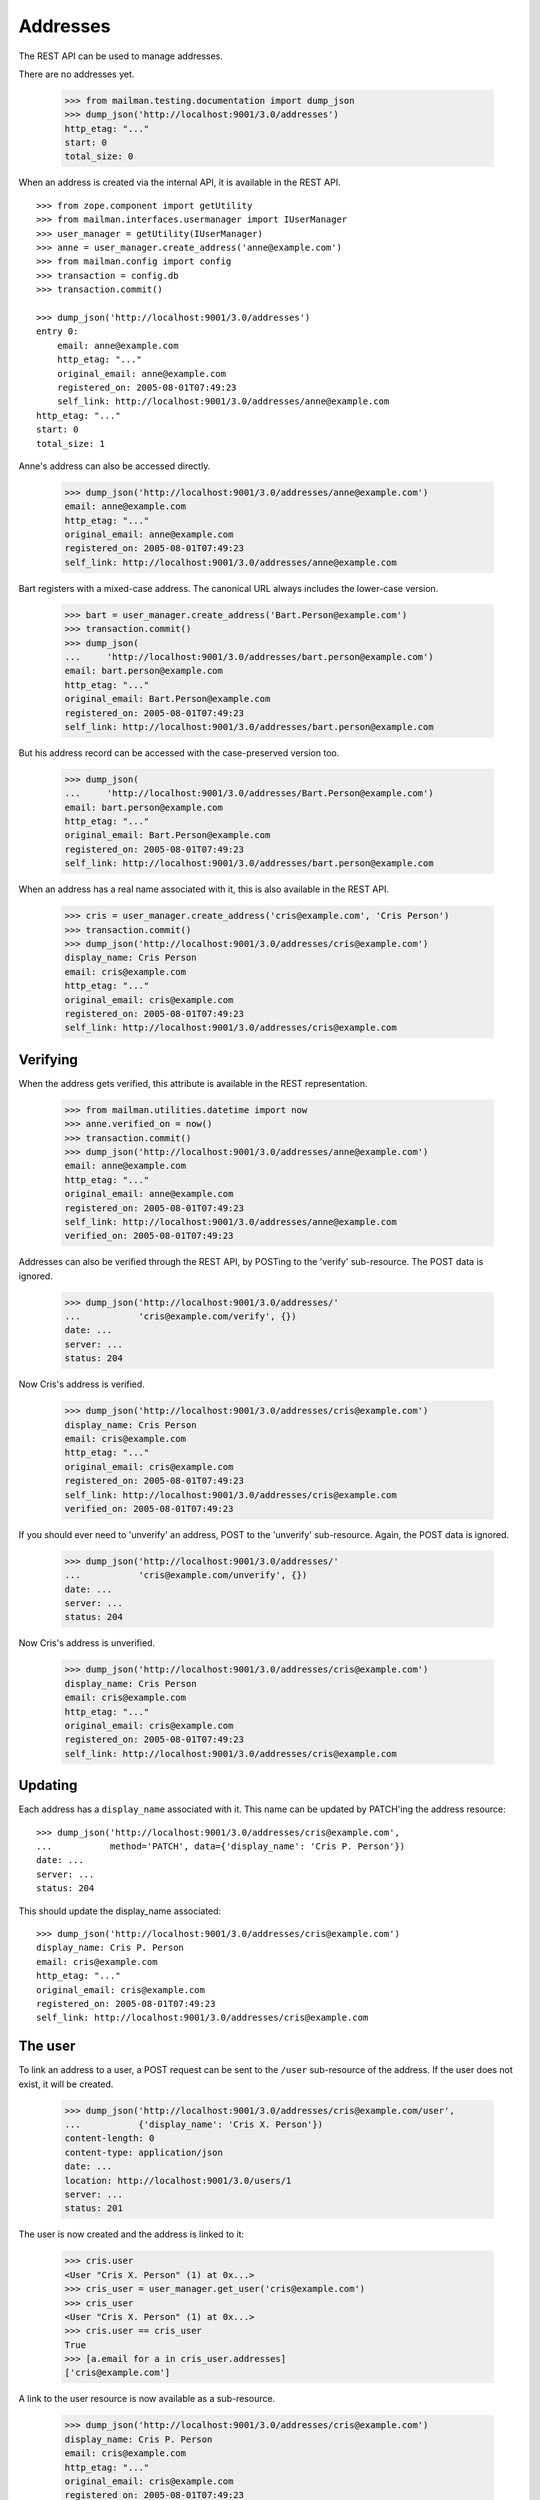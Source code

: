 =========
Addresses
=========

The REST API can be used to manage addresses.

There are no addresses yet.

    >>> from mailman.testing.documentation import dump_json
    >>> dump_json('http://localhost:9001/3.0/addresses')
    http_etag: "..."
    start: 0
    total_size: 0

When an address is created via the internal API, it is available in the REST
API.
::

    >>> from zope.component import getUtility
    >>> from mailman.interfaces.usermanager import IUserManager
    >>> user_manager = getUtility(IUserManager)
    >>> anne = user_manager.create_address('anne@example.com')
    >>> from mailman.config import config
    >>> transaction = config.db    
    >>> transaction.commit()

    >>> dump_json('http://localhost:9001/3.0/addresses')
    entry 0:
        email: anne@example.com
        http_etag: "..."
        original_email: anne@example.com
        registered_on: 2005-08-01T07:49:23
        self_link: http://localhost:9001/3.0/addresses/anne@example.com
    http_etag: "..."
    start: 0
    total_size: 1

Anne's address can also be accessed directly.

    >>> dump_json('http://localhost:9001/3.0/addresses/anne@example.com')
    email: anne@example.com
    http_etag: "..."
    original_email: anne@example.com
    registered_on: 2005-08-01T07:49:23
    self_link: http://localhost:9001/3.0/addresses/anne@example.com

Bart registers with a mixed-case address.  The canonical URL always includes
the lower-case version.

    >>> bart = user_manager.create_address('Bart.Person@example.com')
    >>> transaction.commit()
    >>> dump_json(
    ...     'http://localhost:9001/3.0/addresses/bart.person@example.com')
    email: bart.person@example.com
    http_etag: "..."
    original_email: Bart.Person@example.com
    registered_on: 2005-08-01T07:49:23
    self_link: http://localhost:9001/3.0/addresses/bart.person@example.com

But his address record can be accessed with the case-preserved version too.

    >>> dump_json(
    ...     'http://localhost:9001/3.0/addresses/Bart.Person@example.com')
    email: bart.person@example.com
    http_etag: "..."
    original_email: Bart.Person@example.com
    registered_on: 2005-08-01T07:49:23
    self_link: http://localhost:9001/3.0/addresses/bart.person@example.com

When an address has a real name associated with it, this is also available in
the REST API.

    >>> cris = user_manager.create_address('cris@example.com', 'Cris Person')
    >>> transaction.commit()
    >>> dump_json('http://localhost:9001/3.0/addresses/cris@example.com')
    display_name: Cris Person
    email: cris@example.com
    http_etag: "..."
    original_email: cris@example.com
    registered_on: 2005-08-01T07:49:23
    self_link: http://localhost:9001/3.0/addresses/cris@example.com


Verifying
=========

When the address gets verified, this attribute is available in the REST
representation.

    >>> from mailman.utilities.datetime import now
    >>> anne.verified_on = now()
    >>> transaction.commit()
    >>> dump_json('http://localhost:9001/3.0/addresses/anne@example.com')
    email: anne@example.com
    http_etag: "..."
    original_email: anne@example.com
    registered_on: 2005-08-01T07:49:23
    self_link: http://localhost:9001/3.0/addresses/anne@example.com
    verified_on: 2005-08-01T07:49:23

Addresses can also be verified through the REST API, by POSTing to the
'verify' sub-resource.  The POST data is ignored.

    >>> dump_json('http://localhost:9001/3.0/addresses/'
    ...           'cris@example.com/verify', {})
    date: ...
    server: ...
    status: 204

Now Cris's address is verified.

    >>> dump_json('http://localhost:9001/3.0/addresses/cris@example.com')
    display_name: Cris Person
    email: cris@example.com
    http_etag: "..."
    original_email: cris@example.com
    registered_on: 2005-08-01T07:49:23
    self_link: http://localhost:9001/3.0/addresses/cris@example.com
    verified_on: 2005-08-01T07:49:23

If you should ever need to 'unverify' an address, POST to the 'unverify'
sub-resource.  Again, the POST data is ignored.

    >>> dump_json('http://localhost:9001/3.0/addresses/'
    ...           'cris@example.com/unverify', {})
    date: ...
    server: ...
    status: 204

Now Cris's address is unverified.

    >>> dump_json('http://localhost:9001/3.0/addresses/cris@example.com')
    display_name: Cris Person
    email: cris@example.com
    http_etag: "..."
    original_email: cris@example.com
    registered_on: 2005-08-01T07:49:23
    self_link: http://localhost:9001/3.0/addresses/cris@example.com


Updating
========

Each address has a ``display_name`` associated with it. This name can be
updated by PATCH'ing the address resource::

    >>> dump_json('http://localhost:9001/3.0/addresses/cris@example.com',
    ...           method='PATCH', data={'display_name': 'Cris P. Person'})
    date: ...
    server: ...
    status: 204

This should update the display_name associated::

    >>> dump_json('http://localhost:9001/3.0/addresses/cris@example.com')
    display_name: Cris P. Person
    email: cris@example.com
    http_etag: "..."
    original_email: cris@example.com
    registered_on: 2005-08-01T07:49:23
    self_link: http://localhost:9001/3.0/addresses/cris@example.com


The user
========

To link an address to a user, a POST request can be sent to the ``/user``
sub-resource of the address.  If the user does not exist, it will be created.

    >>> dump_json('http://localhost:9001/3.0/addresses/cris@example.com/user',
    ...           {'display_name': 'Cris X. Person'})
    content-length: 0
    content-type: application/json
    date: ...
    location: http://localhost:9001/3.0/users/1
    server: ...
    status: 201

The user is now created and the address is linked to it:

    >>> cris.user
    <User "Cris X. Person" (1) at 0x...>
    >>> cris_user = user_manager.get_user('cris@example.com')
    >>> cris_user
    <User "Cris X. Person" (1) at 0x...>
    >>> cris.user == cris_user
    True
    >>> [a.email for a in cris_user.addresses]
    ['cris@example.com']

A link to the user resource is now available as a sub-resource.

    >>> dump_json('http://localhost:9001/3.0/addresses/cris@example.com')
    display_name: Cris P. Person
    email: cris@example.com
    http_etag: "..."
    original_email: cris@example.com
    registered_on: 2005-08-01T07:49:23
    self_link: http://localhost:9001/3.0/addresses/cris@example.com
    user: http://localhost:9001/3.0/users/1

To prevent automatic user creation from taking place, add the `auto_create`
parameter to the POST request and set it to False.

    >>> dump_json('http://localhost:9001/3.0/addresses/anne@example.com/user',
    ...           {'display_name': 'Anne User', 'auto_create': False})
    Traceback (most recent call last):
    ...
    urllib.error.HTTPError: HTTP Error 403: ...

A request to the `/user` sub-resource will return the linked user's
representation:

    >>> dump_json('http://localhost:9001/3.0/addresses/cris@example.com/user')
    created_on: 2005-08-01T07:49:23
    display_name: Cris X. Person
    http_etag: "..."
    is_server_owner: False
    password: ...
    self_link: http://localhost:9001/3.0/users/1
    user_id: 1

The address and the user can be unlinked by sending a DELETE request on the
`/user` resource.  The user itself is not deleted, only the link.

    >>> dump_json('http://localhost:9001/3.0/addresses/cris@example.com/user',
    ...           method='DELETE')
    date: ...
    server: ...
    status: 204
    >>> transaction.abort()
    >>> cris.user == None
    True
    >>> from uuid import UUID
    >>> user_manager.get_user_by_id(UUID(int=1))
    <User "Cris X. Person" (1) at 0x...>
    >>> dump_json('http://localhost:9001/3.0/addresses/cris@example.com/user')
    Traceback (most recent call last):
    ...
    urllib.error.HTTPError: HTTP Error 404: ...

You can link an existing user to an address by passing the user's ID in the
POST request.
::

    >>> dump_json('http://localhost:9001/3.0/addresses/cris@example.com/user',
    ...           {'user_id': 1})
    content-length: 0
    content-type: application/json
    date: ...
    server: ...
    status: 200

    >>> dump_json('http://localhost:9001/3.0/addresses/cris@example.com/user')
    created_on: ...
    display_name: Cris X. Person
    http_etag: ...
    password: ...
    self_link: http://localhost:9001/3.0/users/1
    user_id: 1

To link an address to a different user, you can either send a DELETE request
followed by a POST request, or you can send a PUT request.
::

    >>> dump_json('http://localhost:9001/3.0/addresses/cris@example.com/user',
    ...           {'display_name': 'Cris Q Person'}, method="PUT")
    content-length: 0
    content-type: application/json
    date: ...
    location: http://localhost:9001/3.0/users/2
    server: ...
    status: 201

    >>> dump_json('http://localhost:9001/3.0/addresses/cris@example.com/user')
    created_on: ...
    display_name: Cris Q Person
    http_etag: ...
    password: ...
    self_link: http://localhost:9001/3.0/users/2
    user_id: 2


User addresses
==============

Users control addresses.  The canonical URLs for these user-controlled
addresses live in the ``/addresses`` namespace.
::

    >>> dave = user_manager.create_user('dave@example.com', 'Dave Person')
    >>> transaction.commit()
    >>> dump_json('http://localhost:9001/3.0/users/dave@example.com/addresses')
    entry 0:
        display_name: Dave Person
        email: dave@example.com
        http_etag: "..."
        original_email: dave@example.com
        registered_on: 2005-08-01T07:49:23
        self_link: http://localhost:9001/3.0/addresses/dave@example.com
        user: http://localhost:9001/3.0/users/3
    http_etag: "..."
    start: 0
    total_size: 1

    >>> dump_json('http://localhost:9001/3.0/addresses/dave@example.com')
    display_name: Dave Person
    email: dave@example.com
    http_etag: "..."
    original_email: dave@example.com
    registered_on: 2005-08-01T07:49:23
    self_link: http://localhost:9001/3.0/addresses/dave@example.com
    user: http://localhost:9001/3.0/users/3

A user can be associated with multiple email addresses.  You can add new
addresses to an existing user.

    >>> dump_json(
    ...     'http://localhost:9001/3.0/users/dave@example.com/addresses', {
    ...           'email': 'dave.person@example.org'
    ...           })
    content-length: 0
    content-type: application/json
    date: ...
    location: http://localhost:9001/3.0/addresses/dave.person@example.org
    server: ...
    status: 201

When you add the new address, you can give it an optional display name.

    >>> dump_json(
    ...     'http://localhost:9001/3.0/users/dave@example.com/addresses', {
    ...           'email': 'dp@example.org',
    ...           'display_name': 'Davie P',
    ...           })
    content-length: 0
    content-type: application/json
    date: ...
    location: http://localhost:9001/3.0/addresses/dp@example.org
    server: ...
    status: 201

The user controls these new addresses.

    >>> dump_json('http://localhost:9001/3.0/users/dave@example.com/addresses')
    entry 0:
        email: dave.person@example.org
        http_etag: "..."
        original_email: dave.person@example.org
        registered_on: 2005-08-01T07:49:23
        self_link: http://localhost:9001/3.0/addresses/dave.person@example.org
        user: http://localhost:9001/3.0/users/3
    entry 1:
        display_name: Dave Person
        email: dave@example.com
        http_etag: "..."
        original_email: dave@example.com
        registered_on: 2005-08-01T07:49:23
        self_link: http://localhost:9001/3.0/addresses/dave@example.com
        user: http://localhost:9001/3.0/users/3
    entry 2:
        display_name: Davie P
        email: dp@example.org
        http_etag: "..."
        original_email: dp@example.org
        registered_on: 2005-08-01T07:49:23
        self_link: http://localhost:9001/3.0/addresses/dp@example.org
        user: http://localhost:9001/3.0/users/3
    http_etag: "..."
    start: 0
    total_size: 3


Preferred address
=================

Each user can have a preferred address. Initially, every user's preferred
address is unset.
::

    >>> ram = user_manager.create_user('ram@example.com', 'Ram Person')
    >>> transaction.commit()
    >>> dump_json(
    ...    'http://localhost:9001/3.1/users/ram@example.com/addresses')
    entry 0:
        display_name: Ram Person
        email: ram@example.com
        http_etag: "..."
        original_email: ram@example.com
        registered_on: 2005-08-01T07:49:23
        self_link: http://localhost:9001/3.1/addresses/ram@example.com
        user: http://localhost:9001/3.1/users/00000000000000000000000000000004
    http_etag: "..."
    start: 0
    total_size: 1
    >>> import pdb
    >>> dump_json('http://localhost:9001/3.1/users/ram@example.com/preferred_address')
    Traceback (most recent call last):
    ...
    urllib.error.HTTPError: HTTP Error 404: ...

Setting Ram's preferred addresses requires that it first be verified:
::

    >>> dump_json('http://localhost:9001/3.1/users/ram@example.com/preferred_address',
    ...     {'email': 'ram@example.com'})
    Traceback (most recent call last):
    ...
    urllib.error.HTTPError: HTTP Error 400: Ram Person <ram@example.com> must be verified before setting as primary

Verify Ram's address first:
::

    >>> addr = ram.addresses[0]
    >>> addr.verified_on = now()
    >>> transaction.commit()

Now, Ram can set his preferred address:
::

    >>> dump_json('http://localhost:9001/3.1/users/ram@example.com/preferred_address',
    ...     {'email': 'ram@example.com'})
    content-length: 0
    content-type: application/json
    date: ...
    location: http://localhost:9001/3.1/addresses/ram@example.com
    server: ...
    status: 201
    >>> dump_json('http://localhost:9001/3.1/users/ram@example.com/preferred_address')
    display_name: Ram Person
    email: ram@example.com
    http_etag: "..."
    original_email: ram@example.com
    registered_on: 2005-08-01T07:49:23
    self_link: http://localhost:9001/3.1/addresses/ram@example.com
    user: http://localhost:9001/3.1/users/00000000000000000000000000000004
    verified_on: 2005-08-01T07:49:23


To unset Ram's preferred address, call a ``DELETE`` on preferred address resource:
::

   >>> dump_json('http://localhost:9001/3.1/users/ram@example.com/preferred_address',
   ...     method='DELETE')
   date: ...
   server: ...
   status: 204

Memberships
===========

Addresses can be subscribed to mailing lists.  When they are, all the
membership records for that address are easily accessible via the REST API.

Elle registers several email addresses.

    >>> elle = user_manager.create_user('elle@example.com', 'Elle Person')
    >>> subscriber = list(elle.addresses)[0]
    >>> elle.register('eperson@example.com')
    <Address: eperson@example.com [not verified] at ...>
    >>> elle.register('elle.person@example.com')
    <Address: elle.person@example.com [not verified] at ...>

Elle subscribes to two mailing lists with one of her addresses.
::

    >>> from mailman.app.lifecycle import create_list   
    >>> ant = create_list('ant@example.com')
    >>> bee = create_list('bee@example.com')
    >>> ant.subscribe(subscriber)
    <Member: Elle Person <elle@example.com> on ant@example.com
             as MemberRole.member>
    >>> bee.subscribe(subscriber)
    <Member: Elle Person <elle@example.com> on bee@example.com
             as MemberRole.member>
    >>> transaction.commit()

Elle can get her memberships for each of her email addresses.
::

    >>> dump_json('http://localhost:9001/3.0/addresses/'
    ...           'elle@example.com/memberships')
    entry 0:
        address: http://localhost:9001/3.0/addresses/elle@example.com
        bounce_score: 0
        delivery_mode: regular
        display_name: Elle Person
        email: elle@example.com
        http_etag: "..."
        last_warning_sent: 0001-01-01T00:00:00
        list_id: ant.example.com
        member_id: 1
        role: member
        self_link: http://localhost:9001/3.0/members/1
        subscription_mode: as_address
        total_warnings_sent: 0
        user: http://localhost:9001/3.0/users/5
    entry 1:
        address: http://localhost:9001/3.0/addresses/elle@example.com
        bounce_score: 0
        delivery_mode: regular
        display_name: Elle Person
        email: elle@example.com
        http_etag: "..."
        last_warning_sent: 0001-01-01T00:00:00
        list_id: bee.example.com
        member_id: 2
        role: member
        self_link: http://localhost:9001/3.0/members/2
        subscription_mode: as_address
        total_warnings_sent: 0
        user: http://localhost:9001/3.0/users/5
    http_etag: "..."
    start: 0
    total_size: 2

    >>> dump_json('http://localhost:9001/3.0/addresses/'
    ...           'eperson@example.com/memberships')
    http_etag: "..."
    start: 0
    total_size: 0

When Elle subscribes to the `bee` list again with a different address, this
does not show up in the list of memberships for his other address.
::

    >>> subscriber = user_manager.get_address('eperson@example.com')
    >>> bee.subscribe(subscriber)
    <Member: eperson@example.com on bee@example.com as MemberRole.member>
    >>> transaction.commit()

    >>> dump_json('http://localhost:9001/3.0/addresses/'
    ...           'elle@example.com/memberships')
    entry 0:
        address: http://localhost:9001/3.0/addresses/elle@example.com
        bounce_score: 0
        delivery_mode: regular
        display_name: Elle Person
        email: elle@example.com
        http_etag: "..."
        last_warning_sent: 0001-01-01T00:00:00
        list_id: ant.example.com
        member_id: 1
        role: member
        self_link: http://localhost:9001/3.0/members/1
        subscription_mode: as_address
        total_warnings_sent: 0
        user: http://localhost:9001/3.0/users/5
    entry 1:
        address: http://localhost:9001/3.0/addresses/elle@example.com
        bounce_score: 0
        delivery_mode: regular
        display_name: Elle Person
        email: elle@example.com
        http_etag: "..."
        last_warning_sent: 0001-01-01T00:00:00
        list_id: bee.example.com
        member_id: 2
        role: member
        self_link: http://localhost:9001/3.0/members/2
        subscription_mode: as_address
        total_warnings_sent: 0
        user: http://localhost:9001/3.0/users/5
    http_etag: "..."
    start: 0
    total_size: 2

    >>> dump_json('http://localhost:9001/3.0/addresses/'
    ...           'eperson@example.com/memberships')
    entry 0:
        address: http://localhost:9001/3.0/addresses/eperson@example.com
        bounce_score: 0
        delivery_mode: regular
        display_name: Elle Person
        email: eperson@example.com
        http_etag: "..."
        last_warning_sent: 0001-01-01T00:00:00
        list_id: bee.example.com
        member_id: 3
        role: member
        self_link: http://localhost:9001/3.0/members/3
        subscription_mode: as_address
        total_warnings_sent: 0
        user: http://localhost:9001/3.0/users/5
    http_etag: "..."
    start: 0
    total_size: 1




Deleting
========

Addresses can be deleted via the REST API.
::

    >>> fred = user_manager.create_address('fred@example.com', 'Fred Person')
    >>> transaction.commit()
    >>> dump_json('http://localhost:9001/3.0/addresses/fred@example.com')
    display_name: Fred Person
    email: fred@example.com
    http_etag: "..."
    original_email: fred@example.com
    registered_on: 2005-08-01T07:49:23
    self_link: http://localhost:9001/3.0/addresses/fred@example.com

    >>> dump_json('http://localhost:9001/3.0/addresses/fred@example.com',
    ...     method='DELETE')
    date: ...
    server: ...
    status: 204
    >>> transaction.abort()

    >>> print(user_manager.get_address('fred@example.com'))
    None

If an address is linked to a user, deleting the address does not delete the
user, it just unlinks it.
::

    >>> gwen = user_manager.create_user('gwen@example.com', 'Gwen Person')
    >>> transaction.commit()
    >>> dump_json('http://localhost:9001/3.0/users/6/addresses')
    entry 0:
        display_name: Gwen Person
        email: gwen@example.com
        http_etag: "..."
        original_email: gwen@example.com
        registered_on: 2005-08-01T07:49:23
        self_link: http://localhost:9001/3.0/addresses/gwen@example.com
        user: http://localhost:9001/3.0/users/6
    http_etag: "..."
    start: 0
    total_size: 1

    
    >>> dump_json('http://localhost:9001/3.0/addresses/gwen@example.com',
    ...     method='DELETE')
    date: ...
    server: ...
    status: 204

    >>> dump_json('http://localhost:9001/3.0/users/6/addresses')
    http_etag: "..."
    start: 0
    total_size: 0
